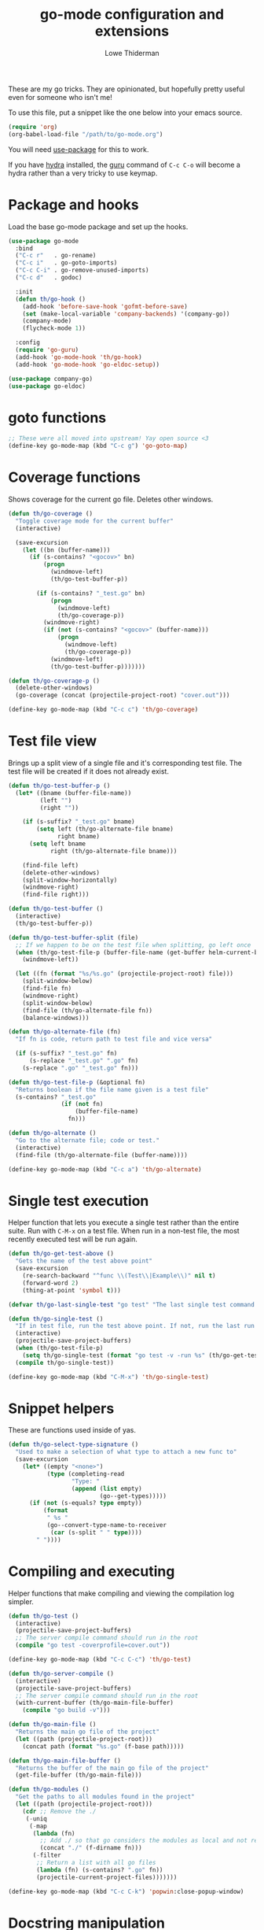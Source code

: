 #+TITLE: go-mode configuration and extensions
#+AUTHOR: Lowe Thiderman
#+EMAIL: lowe.thiderman@gmail.com

These are my go tricks. They are opinionated, but hopefully pretty useful even
for someone who isn't me!

To use this file, put a snippet like the one below into your emacs source.

#+begin_src emacs-lisp :tangle no
  (require 'org)
  (org-babel-load-file "/path/to/go-mode.org")
#+end_src

You will need [[https://github.com/jwiegley/use-package][use-package]] for this to work.

If you have [[https://github.com/abo-abo/hydra][hydra]] installed, the [[https://godoc.org/golang.org/x/tools/cmd/guru][guru]] command of ~C-c C-o~ will become a hydra
rather than a very tricky to use keymap.

* Package and hooks

  Load the base go-mode package and set up the hooks.

  #+begin_src emacs-lisp
    (use-package go-mode
      :bind
      ("C-c r"   . go-rename)
      ("C-c i"   . go-goto-imports)
      ("C-c C-i" . go-remove-unused-imports)
      ("C-c d"   . godoc)

      :init
      (defun th/go-hook ()
        (add-hook 'before-save-hook 'gofmt-before-save)
        (set (make-local-variable 'company-backends) '(company-go))
        (company-mode)
        (flycheck-mode 1))

      :config
      (require 'go-guru)
      (add-hook 'go-mode-hook 'th/go-hook)
      (add-hook 'go-mode-hook 'go-eldoc-setup))

    (use-package company-go)
    (use-package go-eldoc)

  #+end_src

* goto functions

  #+begin_src emacs-lisp
    ;; These were all moved into upstream! Yay open source <3
    (define-key go-mode-map (kbd "C-c g") 'go-goto-map)
  #+end_src

* Coverage functions

  Shows coverage for the current go file. Deletes other windows.

  #+begin_src emacs-lisp
    (defun th/go-coverage ()
      "Toggle coverage mode for the current buffer"
      (interactive)

      (save-excursion
        (let ((bn (buffer-name)))
          (if (s-contains? "<gocov>" bn)
              (progn
                (windmove-left)
                (th/go-test-buffer-p))

            (if (s-contains? "_test.go" bn)
                (progn
                  (windmove-left)
                  (th/go-coverage-p))
              (windmove-right)
              (if (not (s-contains? "<gocov>" (buffer-name)))
                  (progn
                    (windmove-left)
                    (th/go-coverage-p))
                (windmove-left)
                (th/go-test-buffer-p)))))))

    (defun th/go-coverage-p ()
      (delete-other-windows)
      (go-coverage (concat (projectile-project-root) "cover.out")))

    (define-key go-mode-map (kbd "C-c c") 'th/go-coverage)
  #+end_src

* Test file view

  Brings up a split view of a single file and it's corresponding test file.
  The test file will be created if it does not already exist.

  #+begin_src emacs-lisp
    (defun th/go-test-buffer-p ()
      (let* ((bname (buffer-file-name))
             (left "")
             (right ""))

        (if (s-suffix? "_test.go" bname)
            (setq left (th/go-alternate-file bname)
                  right bname)
          (setq left bname
                right (th/go-alternate-file bname)))

        (find-file left)
        (delete-other-windows)
        (split-window-horizontally)
        (windmove-right)
        (find-file right)))

    (defun th/go-test-buffer ()
      (interactive)
      (th/go-test-buffer-p))

    (defun th/go-test-buffer-split (file)
      ;; If we happen to be on the test file when splitting, go left once
      (when (th/go-test-file-p (buffer-file-name (get-buffer helm-current-buffer)))
        (windmove-left))

      (let ((fn (format "%s/%s.go" (projectile-project-root) file)))
        (split-window-below)
        (find-file fn)
        (windmove-right)
        (split-window-below)
        (find-file (th/go-alternate-file fn))
        (balance-windows)))

    (defun th/go-alternate-file (fn)
      "If fn is code, return path to test file and vice versa"

      (if (s-suffix? "_test.go" fn)
          (s-replace "_test.go" ".go" fn)
        (s-replace ".go" "_test.go" fn)))

    (defun th/go-test-file-p (&optional fn)
      "Returns boolean if the file name given is a test file"
      (s-contains? "_test.go"
                   (if (not fn)
                       (buffer-file-name)
                     fn)))

    (defun th/go-alternate ()
      "Go to the alternate file; code or test."
      (interactive)
      (find-file (th/go-alternate-file (buffer-name))))

    (define-key go-mode-map (kbd "C-c a") 'th/go-alternate)
  #+end_src

* Single test execution

  Helper function that lets you execute a single test rather than the entire
  suite. Run with =C-M-x= on a test file. When run in a non-test file, the
  most recently executed test will be run again.

  #+begin_src emacs-lisp
    (defun th/go-get-test-above ()
      "Gets the name of the test above point"
      (save-excursion
        (re-search-backward "^func \\(Test\\|Example\\)" nil t)
        (forward-word 2)
        (thing-at-point 'symbol t)))

    (defvar th/go-last-single-test "go test" "The last single test command that was run")

    (defun th/go-single-test ()
      "If in test file, run the test above point. If not, run the last run test."
      (interactive)
      (projectile-save-project-buffers)
      (when (th/go-test-file-p)
        (setq th/go-single-test (format "go test -v -run %s" (th/go-get-test-above))))
      (compile th/go-single-test))

    (define-key go-mode-map (kbd "C-M-x") 'th/go-single-test)
  #+end_src

* Snippet helpers

  These are functions used inside of yas.

  #+begin_src emacs-lisp
    (defun th/go-select-type-signature ()
      "Used to make a selection of what type to attach a new func to"
      (save-excursion
        (let* ((empty "<none>")
               (type (completing-read
                      "Type: "
                      (append (list empty)
                              (go--get-types)))))
          (if (not (s-equals? type empty))
              (format
               " %s "
               (go--convert-type-name-to-receiver
                (car (s-split " " type))))
            " "))))
  #+end_src

* Compiling and executing

  Helper functions that make compiling and viewing the compilation log
  simpler.

  #+begin_src emacs-lisp
    (defun th/go-test ()
      (interactive)
      (projectile-save-project-buffers)
      ;; The server compile command should run in the root
      (compile "go test -coverprofile=cover.out"))

    (define-key go-mode-map (kbd "C-c C-c") 'th/go-test)

    (defun th/go-server-compile ()
      (interactive)
      (projectile-save-project-buffers)
      ;; The server compile command should run in the root
      (with-current-buffer (th/go-main-file-buffer)
        (compile "go build -v")))

    (defun th/go-main-file ()
      "Returns the main go file of the project"
      (let ((path (projectile-project-root)))
        (concat path (format "%s.go" (f-base path)))))

    (defun th/go-main-file-buffer ()
      "Returns the buffer of the main go file of the project"
      (get-file-buffer (th/go-main-file)))

    (defun th/go-modules ()
      "Get the paths to all modules found in the project"
      (let ((path (projectile-project-root)))
        (cdr ;; Remove the ./
         (-uniq
          (-map
           (lambda (fn)
             ;; Add ./ so that go considers the modules as local and not remote
             (concat "./" (f-dirname fn)))
           (-filter
            ;; Return a list with all go files
            (lambda (fn) (s-contains? ".go" fn))
            (projectile-current-project-files)))))))

    (define-key go-mode-map (kbd "C-c C-k") 'popwin:close-popup-window)

  #+end_src

* Docstring manipulation

  Update the function name of the docstring for the function you are
  visiting. Useful when renaming functions.

  #+begin_src emacs-lisp
    (defun go-update-docstring ()
      "Update (or create) the docstring function name of the current function.

    Designed to be called from hooks.

    Will not update tests (beginning with Test/Example) or private functions (lowercase)."
      (interactive)

      ;; Only run this hook when in go mode
      (when (eq major-mode 'go-mode)
        (save-excursion
          (let ((fn (go--function-name)))
            (when (go--should-generate-docstring-p fn)
              (go-goto-docstring)
              ;; Check if we need to update anything
              (when (and
                     (not (looking-at "$")) ;; If at the end of the line, the name has already been generated.
                     (not (looking-at (format "%s " fn)))) ;; If already looking at the correct name, then nothing changed.
                (kill-word 1)
                (insert fn)
                ;; If we updated and are at the end of the line, add a space.
                (if (looking-at "$")
                    (insert " ")
                  (forward-char 1))))))))

    (defun go--should-generate-docstring-p (func-name)
      "Check if we should update the docstring or not"
      (and
       ;; If the function name is a test, skip it.
       (not (or (s-prefix? "Test" func-name)
                (s-prefix? "Example" func-name)
                (s-prefix? "Benchmark" func-name)))
       ;; If the function name is lowercase, then we don't need a docstring
       (not (s-lowercase? (s-left 1 func-name)))
       ;; We need to be at the definition line
       (and
        (progn
          (beginning-of-line)
          (looking-at "^func "))
        (progn
          (end-of-line)
          (backward-char 1)
          (looking-at "{$")))))

    (defun go-delete-backward-char ()
      "runs `delete-backward-char' and also the docstring hook"
      (interactive)
      (delete-backward-char 1)
      (go-update-docstring))

    (defun go-delete-char ()
      "runs `delete-char' and also the docstring hook"
      (interactive)
      (delete-char 1)
      (go-update-docstring))

    (add-hook 'post-self-insert-hook 'go-update-docstring)
    (define-key go-mode-map (kbd "DEL") 'go-delete-backward-char)
    (define-key go-mode-map (kbd "C-d") 'go-delete-char)

  #+end_src

* Struct pointer refactoring

  =C-c C-m r=, a function to change the type signature of the current
  method. Will

  #+begin_src emacs-lisp
    (defun go--convert-type-name-to-receiver (tn)
      "Converts from the string \"Type\" to \"(t *Type)\""
      (format "(%s *%s)" (s-downcase (s-left 1 tn)) tn))

    (defun go--get-types (&optional file-name skip)
      "Return a list of all the types found in the current file.

    The strings returned are based on all lines that begin with
    '^type'. The letters 'type ' and the ending ' {' are both
    removed.

    If `skip' is provided, that type will not be included in the resulting list."

      (save-excursion
        (let ((fn (or file-name (buffer-file-name))))
          (-map
           (lambda (s) (s-chop-suffix " {" (s-chop-prefix "type " s)))
           (-filter
            (lambda (s)
              (if skip
                  ;; If skip is provided, also filter out that line
                  (and (s-prefix? "type " s)
                       (not (s-prefix? (format "type %s " skip) s)))
                ;; Otherwise just return lines that start with "type"
                (s-prefix? "type " s)))

            ;; Does emacs really don't have a cleaner way of getting lines in a
            ;; file? :/
            (with-temp-buffer
              (insert-file-contents fn)
              (split-string (buffer-string) "\n" t)))))))

    (defun go-refactor-method-receiver ()
      "Changes or removes the method receiver of the current function.

    A choice between all the types in the current file are
    interactively presented. Also presented is an item `<none>',
    which will remove the receiver if there is one.

    If there was a receiver and a new one is chosen,"
      ;; TODO(thiderman): We need to undo twice to undo this. Investigate.
      (interactive)
      (save-excursion
        (go-goto-function t)
        (forward-char 5)

        (let*
            ((empty "<none>")
             (current-var
              (save-excursion
                (forward-char 1)
                (thing-at-point 'symbol t)))
             (current-type
              (save-excursion
                (forward-char 1)
                (forward-word 2)
                (thing-at-point 'symbol t)))
             (type (completing-read
                    "Type: "
                    (append (go--get-types (buffer-file-name) current-type)
                            (list empty))))
             (receiver (when (not (s-equals? type empty))
                         (go--convert-type-name-to-receiver
                          (car (s-split " " type))))))

          (cond
           ;; If we are looking at an opening parenthesis, there is already a method receiver
           ((looking-at "(")
            ;; Firstly, store the current receiver variable name.


            ;; Then, delete the existing one.
            (delete-region
             (point)
             (save-excursion
               (forward-list 1)
               (point)))
            ;; If we do not have a receiver (i.e. we chose 'empty) we should
            ;; delete the extra space.
            (if (not receiver)
                (delete-char 1)
              ;; If there was a receiver previously and we set a new one, update the
              ;; variable name.
              (insert receiver)

              ;; And also update the variable name inside of the function.
              (when (and current-var receiver)
                (go--refactor-symbol-in-function
                 current-var
                 (s-downcase (s-left 1 type))))))
           ((and (not (looking-at "(")) receiver)
            ;; There is no receiver, but we are adding one. Just insert it.
            (insert (format "%s " receiver)))))))

    (defun go--refactor-symbol-in-function (from to)
      "Changes instances of the symbol `from' into `to'.

    Assumes that point is on line defining the function we are replacing in."
      (save-excursion
        (beginning-of-line)
        (let ((start
               (save-excursion
                 (forward-line -1)
                 (point)))
              (end
               (save-excursion
                 ;; TODO(thiderman): Make a method that reliably moves to opening brace.
                 (end-of-line)
                 ;; In case of trailing whitespace...
                 (search-backward "{")
                 (forward-list 1)
                 (backward-char 1)
                 (point))))

          (replace-string from to t start end))))

    (define-prefix-command 'go-refactor-map)
    (define-key go-mode-map (kbd "C-c C-m") 'go-refactor-map)

    (define-key go-refactor-map (kbd "r") 'go-refactor-method-receiver)
  #+end_src

* Debug toggler

  Touch or remove the =toggle/debug= file. Can be used in applications to
  easily increase the log level or similar operations.

  #+begin_src emacs-lisp
    (defun go-toggle-debug ()
      "Toggle the toggle/debug file"
      (interactive)
      (let* ((dir (concat (projectile-project-root) "toggle/"))
             (toggle "debug")
             (action "Toggled")
             (fn (concat dir toggle)))
        ;; Create the directory if it doesn't already exist
        (when (not (f-directory? dir))
          (make-directory dir))

        ;; Toggle the existence of the file
        (if (f-file? fn)
            (progn
              (f-delete fn)
              (setq action "Disabled"))
          (with-temp-buffer
            (write-file fn))
          (setq action "Enabled"))
        (message "%s %s" action toggle)))

    (define-key go-mode-map (kbd "C-c M-d") 'go-toggle-debug)
  #+end_src

* Server runner

  Helper functions to run the executable that the current project produces.
  * =C-c s c= compiles the server
  * =C-c s s= starts or restarts the server
  * =C-c s b= visits the buffer with the output from the process

  One caveat is that the code currently assumes that you have a file called
  =<project-name>.go=.

  #+begin_src emacs-lisp
    ;; TODO: Make the argument part configurable
    (defun th/go-server-start ()
      "Start the server for the app"
      (interactive)
      (let* ((root (projectile-project-root))
             (name (f-base root))
             (procname (format "%s-server" name)))

        ;; If the server is already running, stop it; effectively making this a restart.
        (when (get-process procname)
          (th/go-server-stop))

        (start-process
         procname
         (format "*%s-server*" name)
         (concat root name)
         "server")

        ;; (set-process-filter proc 'th/go-server-insertion-filter)
        (message "Started %s server" name)))

    (defun th/go-server-stop ()
      "Stop the server for the app"
      (interactive)
      (let* ((name (f-base (projectile-project-root))))
        (delete-process
         (format "*%s-server*" name))
        (message "Stopped %s server" name)))

    ;; TODO: Move this to a non-golang place
    (defun th/npm-server-start ()
      "Start the server for the app"
      (interactive)
      (let* ((root (projectile-project-root))
             (name (format "%s-npm" (f-base root)))
             (procname (format "%s-server" name))
             (procbuffer (format "*%s*" procname))
             (dir (concat root "js/")))

        ;; If the server is already running, stop it; effectively making this a restart.
        (when (get-process procname)
          (th/npm-server-stop))

        (let ((default-directory dir))
          (start-process procname procbuffer "npm" "run" "dev"))

        (message "Started %s npm server" name)))

    (defun th/npm-server-stop ()
      "Stop the server for the app"
      (interactive)
      (let* ((name (f-base (projectile-project-root))))
        (delete-process
         (format "*%s-npm-server*" name))
        (message "Stopped %s server" name)))

    (defun th/go-server-buffer ()
      "Stop the server for the app"
      (interactive)
      (let* ((name (f-base (projectile-project-root))))
        (switch-to-buffer (format "*%s-server*" name))))

    ;; (defun th/go-server-insertion-filter (proc string)
    ;;   (with-current-buffer (process-buffer proc)
    ;;     ;; Insert the text, advancing the process marker.
    ;;     (goto-char (process-mark proc))
    ;;     (insert (format "Hehe <%s>" string))
    ;;     (set-marker (process-mark proc) (point))
    ;;     (goto-char (point-max))))

    (let ((m (define-prefix-command 'go-server-map)))
      (define-key m (kbd "s") 'th/go-server-start)
      (define-key m (kbd "k") 'th/go-server-stop)
      (define-key m (kbd "b") 'th/go-server-buffer)
      (define-key m (kbd "c") 'th/go-server-compile)
      (define-key m (kbd "n") 'th/npm-server-start))

    (define-key go-mode-map (kbd "C-c s") 'go-server-map)
  #+end_src

* go-guru hydra

  Since there are so many commands to the guru, I feel like adding them to
  a hydra makes quite a lot of sense!

  #+begin_src emacs-lisp
    ;; Only do this when hydra is available
    (when (require 'hydra nil 'noerror)
      (define-key
        go-mode-map
        (kbd "C-c C-o")
        (defhydra th/go-guru (:exit t)
          "Guru commands"
          ("d" go-guru-describe "describe")
          ("f" go-guru-freevars "freevars")
          ("i" go-guru-implements "implements")
          ("c" go-guru-peers "peers (channels)")
          ("r" go-guru-referrers "referrers")
          ("j" go-guru-definition "definition")
          ("p" go-guru-pointsto "pointsto")
          ("s" go-guru-callstack "callstack")
          ("e" go-guru-whicherrs "whicherrs")
          ("<" go-guru-callers "callers")
          (">" go-guru-callees "callees")
          ("x" go-guru-expand-region "expand-region"))))
  #+end_src

